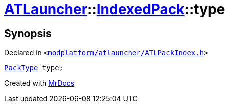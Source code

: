 [#ATLauncher-IndexedPack-type]
= xref:ATLauncher.adoc[ATLauncher]::xref:ATLauncher/IndexedPack.adoc[IndexedPack]::type
:relfileprefix: ../../
:mrdocs:


== Synopsis

Declared in `&lt;https://github.com/PrismLauncher/PrismLauncher/blob/develop/modplatform/atlauncher/ATLPackIndex.h#L36[modplatform&sol;atlauncher&sol;ATLPackIndex&period;h]&gt;`

[source,cpp,subs="verbatim,replacements,macros,-callouts"]
----
xref:ATLauncher/PackType.adoc[PackType] type;
----



[.small]#Created with https://www.mrdocs.com[MrDocs]#
